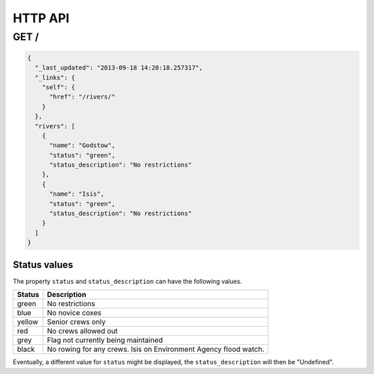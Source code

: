 ========
HTTP API
========

GET /
=====

.. code-block:: json

    {
      "_last_updated": "2013-09-18 14:20:18.257317",
      "_links": {
        "self": {
          "href": "/rivers/"
        }
      },
      "rivers": [
        {
          "name": "Godstow",
          "status": "green",
          "status_description": "No restrictions"
        },
        {
          "name": "Isis",
          "status": "green",
          "status_description": "No restrictions"
        }
      ]
    }

Status values
-------------

The property ``status`` and ``status_description`` can have the following values.

================================    =======================================================================
Status                              Description
================================    =======================================================================
green                               No restrictions
blue                                No novice coxes
yellow                              Senior crews only
red                                 No crews allowed out
grey                                Flag not currently being maintained
black                               No rowing for any crews. Isis on Environment Agency flood watch.
================================    =======================================================================

Eventually, a different value for ``status`` might be displayed, the ``status_description`` will then be "Undefined".
